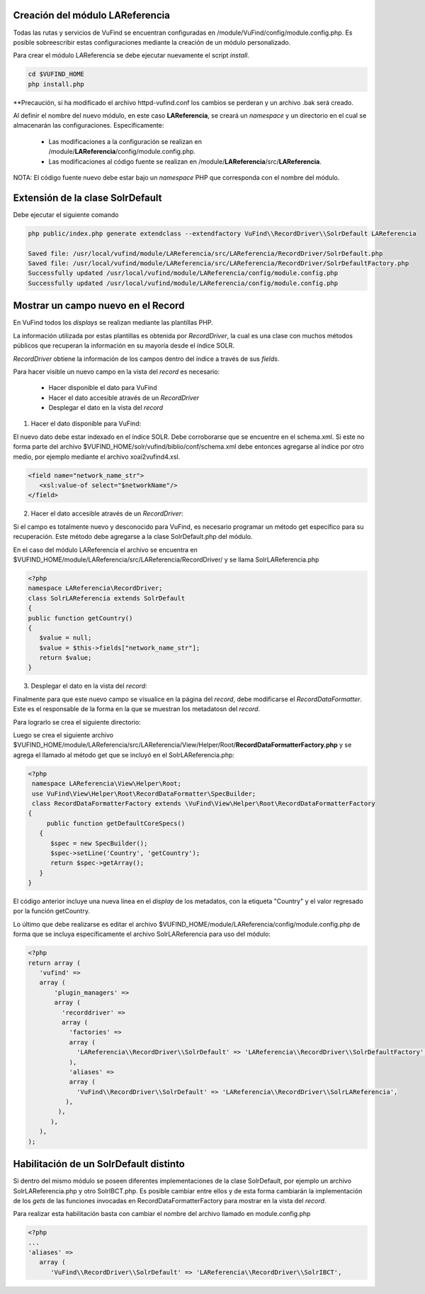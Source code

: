 Creación del módulo LAReferencia
--------------------------------

Todas las rutas y servicios de VuFind se encuentran configuradas en /module/VuFind/config/module.config.php.
Es posible sobreescribir estas configuraciones mediante la creación de un módulo personalizado.

Para crear el módulo LAReferencia se debe ejecutar nuevamente el script *install*.

.. code-block:: console

   cd $VUFIND_HOME
   php install.php

**Precaución, si ha modificado el archivo httpd-vufind.conf los cambios se perderan y un archivo .bak será creado.

Al definir el nombre del nuevo módulo, en este caso **LAReferencia**, se creará un *namespace* y un directorio en el cual se almacenarán las configuraciones.  Específicamente:

  * Las modificaciones a la configuración se realizan en /module/**LAReferencia**/config/module.config.php. 
  * Las modificaciones al código fuente se realizan en /module/**LAReferencia**/src/**LAReferencia**.

NOTA: El código fuente nuevo debe estar bajo un *namespace* PHP que corresponda con el nombre del módulo.

Extensión de la clase SolrDefault
---------------------------------

Debe ejecutar el siguiente comando

.. code-block:: console

   php public/index.php generate extendclass --extendfactory VuFind\\RecordDriver\\SolrDefault LAReferencia
   
   Saved file: /usr/local/vufind/module/LAReferencia/src/LAReferencia/RecordDriver/SolrDefault.php
   Saved file: /usr/local/vufind/module/LAReferencia/src/LAReferencia/RecordDriver/SolrDefaultFactory.php
   Successfully updated /usr/local/vufind/module/LAReferencia/config/module.config.php
   Successfully updated /usr/local/vufind/module/LAReferencia/config/module.config.php


Mostrar un campo nuevo en el Record
-----------------------------------

En VuFind todos los *displays* se realizan mediante las plantillas PHP.

La información utilizada por estas plantillas es obtenida por *RecordDriver*, la cual es una clase con muchos métodos públicos que recuperan la información en su mayoría desde el índice SOLR.

*RecordDriver* obtiene la información de los campos dentro del índice a través de sus *fields*.

Para hacer visible un nuevo campo en la vista del *record* es necesario:

  * Hacer disponible el dato para VuFind
  * Hacer el dato accesible através de un *RecordDriver*
  * Desplegar el dato en la vista del *record*

1) Hacer el dato disponible para VuFind:

El nuevo dato debe estar indexado en el índice SOLR.  Debe corroborarse que se encuentre en el schema.xml.  Si este no forma parte del archivo $VUFIND_HOME/solr/vufind/biblio/conf/schema.xml debe entonces agregarse al índice por otro medio, por ejemplo mediante el archivo xoai2vufind4.xsl.

.. code-block:: xml

   <field name="network_name_str">
      <xsl:value-of select="$networkName"/>
   </field>

2) Hacer el dato accesible através de un *RecordDriver*:

Si el campo es totalmente nuevo y desconocido para VuFind, es necesario programar un método get específico para su recuperación.  Este método debe agregarse a la clase SolrDefault.php del módulo.  

En el caso del módulo LAReferencia el archivo se encuentra en $VUFIND_HOME/module/LAReferencia/src/LAReferencia/RecordDriver/ y se llama SolrLAReferencia.php

.. code-block:: php

   <?php
   namespace LAReferencia\RecordDriver;
   class SolrLAReferencia extends SolrDefault
   {
   public function getCountry()
   {
      $value = null;
      $value = $this->fields["network_name_str"];
      return $value;
   }
 
3) Desplegar el dato en la vista del *record*:

Finalmente para que este nuevo campo se visualice en la página del *record*, debe modificarse el *RecordDataFormatter*.  Este es el responsable de la forma en la que se muestran los metadatosn del *record*.

Para lograrlo se crea el siguiente directorio:

.. code-block:: console
   mkdir -p $VUFIND_HOME/module/LAReferencia/src/LAReferencia/View/Helper/Root

Luego se crea el siguiente archivo $VUFIND_HOME/module/LAReferencia/src/LAReferencia/View/Helper/Root/**RecordDataFormatterFactory.php** y se agrega el llamado al método get que se incluyó en el SolrLAReferencia.php:

.. code-block:: php

   <?php
    namespace LAReferencia\View\Helper\Root;
    use VuFind\View\Helper\Root\RecordDataFormatter\SpecBuilder;
    class RecordDataFormatterFactory extends \VuFind\View\Helper\Root\RecordDataFormatterFactory
   {
        public function getDefaultCoreSpecs()
      {
         $spec = new SpecBuilder();
         $spec->setLine('Country', 'getCountry');
         return $spec->getArray();
      }
   }
   
El código anterior incluye una nueva línea en el *display* de los metadatos, con la etiqueta "Country" y el valor regresado por la función getCountry.

Lo último que debe realizarse es editar el archivo $VUFIND_HOME/module/LAReferencia/config/module.config.php de forma que se incluya específicamente el archivo SolrLAReferencia para uso del módulo:

.. code-block:: php

   <?php
   return array (
      'vufind' => 
      array (
          'plugin_managers' => 
          array (
            'recorddriver' => 
            array (
              'factories' => 
              array (
                'LAReferencia\\RecordDriver\\SolrDefault' => 'LAReferencia\\RecordDriver\\SolrDefaultFactory',
              ),
              'aliases' => 
              array (
                'VuFind\\RecordDriver\\SolrDefault' => 'LAReferencia\\RecordDriver\\SolrLAReferencia',
             ),
           ),
         ),
      ),
   );

Habilitación de un SolrDefault distinto
---------------------------------------

Si dentro del mismo módulo se poseen diferentes implementaciones de la clase SolrDefault, por ejemplo un archivo SolrLAReferencia.php y otro SolrIBCT.php.  Es posible cambiar entre ellos y de esta forma cambiarán la implementación de los *gets* de las funciones invocadas en RecordDataFormatterFactory para mostrar en la vista del *record*.  

Para realizar esta habilitación basta con cambiar el nombre del archivo llamado en module.config.php

.. code-block:: php

   <?php
   ...
   'aliases' => 
      array (
         'VuFind\\RecordDriver\\SolrDefault' => 'LAReferencia\\RecordDriver\\SolrIBCT',
